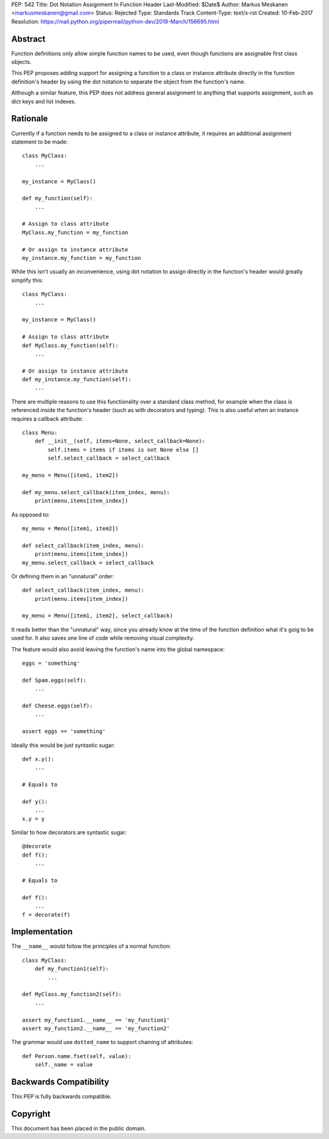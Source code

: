 PEP: 542
Title: Dot Notation Assignment In Function Header
Last-Modified: $Date$
Author: Markus Meskanen <markusmeskanen@gmail.com>
Status: Rejected
Type: Standards Track
Content-Type: text/x-rst
Created: 10-Feb-2017
Resolution: https://mail.python.org/pipermail/python-dev/2019-March/156695.html


Abstract
========

Function definitions only allow simple function names to be used,
even though functions are assignable first class objects.

This PEP proposes adding support for assigning a function to
a class or instance attribute directly in the function
definition's header by using the dot notation to separate
the object from the function's name.

Although a similar feature, this PEP does not address general
assignment to anything that supports assignment, such as dict keys
and list indexes.

Rationale
=========

Currently if a function needs to be assigned to a class or instance
attribute, it requires an additional assignment statement to be made::

  class MyClass:
      ...

  my_instance = MyClass()

  def my_function(self):
      ...

  # Assign to class attribute
  MyClass.my_function = my_function

  # Or assign to instance attribute
  my_instance.my_function = my_function

While this isn't usually an inconvenience, using dot notation to
assign directly in the function's header would greatly simplify this::

  class MyClass:
      ...

  my_instance = MyClass()

  # Assign to class attribute
  def MyClass.my_function(self):
      ...

  # Or assign to instance attribute
  def my_instance.my_function(self):
      ...

There are multiple reasons to use this functionality over
a standard class method, for example when the class is referenced
inside the function's header (such as with decorators and typing).
This is also useful when an instance requires a callback attribute::

  class Menu:
      def __init__(self, items=None, select_callback=None):
          self.items = items if items is not None else []
          self.select_callback = select_callback

  my_menu = Menu([item1, item2])

  def my_menu.select_callback(item_index, menu):
      print(menu.items[item_index])

As opposed to::

  my_menu = Menu([item1, item2])

  def select_callback(item_index, menu):
      print(menu.items[item_index])
  my_menu.select_callback = select_callback

Or defining them in an "unnatural" order::

  def select_callback(item_index, menu):
      print(menu.items[item_index])

  my_menu = Menu([item1, item2], select_callback)

It reads better than the "unnatural" way, since you already know at
the time of the function definition what it's goig to be used for.
It also saves one line of code while removing visual complexity.

The feature would also avoid leaving the function's name into
the global namespace::

  eggs = 'something'

  def Spam.eggs(self):
      ...

  def Cheese.eggs(self):
      ...

  assert eggs == 'something'

Ideally this would be just syntastic sugar::

  def x.y():
      ...

  # Equals to

  def y():
      ...
  x.y = y

Similar to how decorators are syntastic sugar::

  @decorate
  def f():
      ...

  # Equals to

  def f():
      ...
  f = decorate(f)

Implementation
==============

The ``__name__`` would follow the principles of a normal function::

  class MyClass:
      def my_function1(self):
          ...

  def MyClass.my_function2(self):
      ...

  assert my_function1.__name__ == 'my_function1'
  assert my_function2.__name__ == 'my_function2'

The grammar would use ``dotted_name`` to support chaining of attributes::

  def Person.name.fset(self, value):
      self._name = value

Backwards Compatibility
=======================

This PEP is fully backwards compatible.

Copyright
=========

This document has been placed in the public domain.
